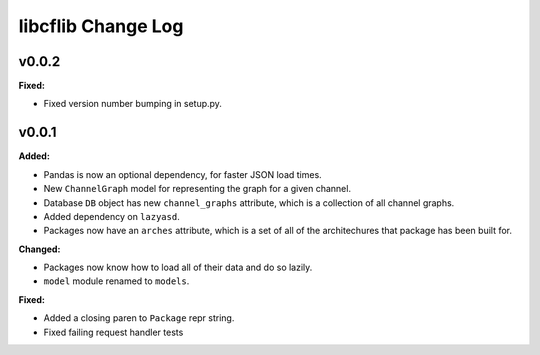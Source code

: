 ===================
libcflib Change Log
===================

.. current developments

v0.0.2
====================

**Fixed:**

* Fixed version number bumping in setup.py.




v0.0.1
====================

**Added:**

* Pandas is now an optional dependency, for faster JSON load times.
* New ``ChannelGraph`` model for representing the graph for a given channel.
* Database ``DB`` object has new ``channel_graphs`` attribute, which is a
  collection of all channel graphs.
* Added dependency on ``lazyasd``.
* Packages now have an ``arches`` attribute, which is a set of all of the
  architechures that package has been built for.


**Changed:**

* Packages now know how to load all of their data and do so lazily.
* ``model`` module renamed to ``models``.


**Fixed:**

* Added a closing paren to ``Package`` repr string.
* Fixed failing request handler tests




